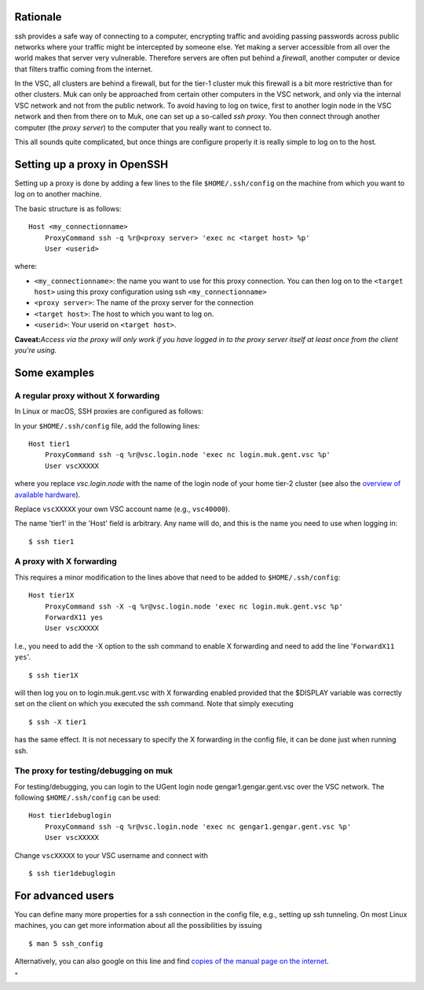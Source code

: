 Rationale
---------

ssh provides a safe way of connecting to a computer, encrypting traffic
and avoiding passing passwords across public networks where your traffic
might be intercepted by someone else. Yet making a server accessible
from all over the world makes that server very vulnerable. Therefore
servers are often put behind a *firewall*, another computer or device
that filters traffic coming from the internet.

In the VSC, all clusters are behind a firewall, but for the tier-1
cluster muk this firewall is a bit more restrictive than for other
clusters. Muk can only be approached from certain other computers in the
VSC network, and only via the internal VSC network and not from the
public network. To avoid having to log on twice, first to another login
node in the VSC network and then from there on to Muk, one can set up a
so-called *ssh proxy*. You then connect through another computer (the
*proxy server*) to the computer that you really want to connect to.

This all sounds quite complicated, but once things are configure
properly it is really simple to log on to the host.

Setting up a proxy in OpenSSH
-----------------------------

Setting up a proxy is done by adding a few lines to the file
``$HOME/.ssh/config`` on the machine from which you want to log on to
another machine.

The basic structure is as follows:

::

   Host <my_connectionname>
       ProxyCommand ssh -q %r@<proxy server> 'exec nc <target host> %p'
       User <userid>

where:

-  ``<my_connectionname>``: the name you want to use for this proxy
   connection. You can then log on to the ``<target host>`` using this
   proxy configuration using ssh ``<my_connectionname>``
-  ``<proxy server>``: The name of the proxy server for the connection
-  ``<target host>``: The host to which you want to log on.
-  ``<userid>``: Your userid on ``<target host>``.

**Caveat:**\ *Access via the proxy will only work if you have logged in
to the proxy server itself at least once from the client you're using.*

Some examples
-------------

A regular proxy without X forwarding
~~~~~~~~~~~~~~~~~~~~~~~~~~~~~~~~~~~~

In Linux or macOS, SSH proxies are configured as follows:

In your ``$HOME/.ssh/config`` file, add the following lines:

::

   Host tier1
       ProxyCommand ssh -q %r@vsc.login.node 'exec nc login.muk.gent.vsc %p'
       User vscXXXXX

where you replace *vsc.login.node* with the name of the login node of
your home tier-2 cluster (see also the `overview of available
hardware <\%22/infrastructure/hardware\%22>`__).

Replace ``vscXXXXX`` your own VSC account name (e.g., ``vsc40000``).

The name 'tier1' in the 'Host' field is arbitrary. Any name will do, and
this is the name you need to use when logging in:

::

   $ ssh tier1

A proxy with X forwarding
~~~~~~~~~~~~~~~~~~~~~~~~~

This requires a minor modification to the lines above that need to be
added to ``$HOME/.ssh/config``:

::

   Host tier1X
       ProxyCommand ssh -X -q %r@vsc.login.node 'exec nc login.muk.gent.vsc %p'
       ForwardX11 yes
       User vscXXXXX

I.e., you need to add the -X option to the ssh command to enable X
forwarding and need to add the line '``ForwardX11 yes``'.

::

   $ ssh tier1X

will then log you on to login.muk.gent.vsc with X forwarding enabled
provided that the $DISPLAY variable was correctly set on the client on
which you executed the ssh command. Note that simply executing

::

   $ ssh -X tier1

has the same effect. It is not necessary to specify the X forwarding in
the config file, it can be done just when running ssh.

The proxy for testing/debugging on muk
~~~~~~~~~~~~~~~~~~~~~~~~~~~~~~~~~~~~~~

For testing/debugging, you can login to the UGent login node
gengar1.gengar.gent.vsc over the VSC network. The following
``$HOME/.ssh/config`` can be used:

::

   Host tier1debuglogin
       ProxyCommand ssh -q %r@vsc.login.node 'exec nc gengar1.gengar.gent.vsc %p'
       User vscXXXXX

Change ``vscXXXXX`` to your VSC username and connect with

::

   $ ssh tier1debuglogin

For advanced users
------------------

You can define many more properties for a ssh connection in the config
file, e.g., setting up ssh tunneling. On most Linux machines, you can
get more information about all the possibilities by issuing

::

   $ man 5 ssh_config

Alternatively, you can also google on this line and find `copies of the
manual page on the
internet <\%22http://www.manpagez.com/man/5/ssh_config/\%22>`__.

"
